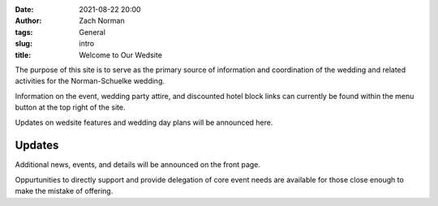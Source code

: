 :date: 2021-08-22 20:00
:author: Zach Norman
:tags: General
:slug: intro
:title: Welcome to Our Wedsite

The purpose of this site is to serve as the primary source of information and coordination of the wedding and related activities for the Norman-Schuelke wedding.

Information on the event, wedding party attire, and discounted hotel block links can currently be found within the menu button at the top right of the site.

Updates on wedsite features and wedding day plans will be announced here.

Updates
#######

Additional news, events, and details will be announced on the front page.

Oppurtunities to directly support and provide delegation of core event needs are available for those close enough to make the mistake of offering.
